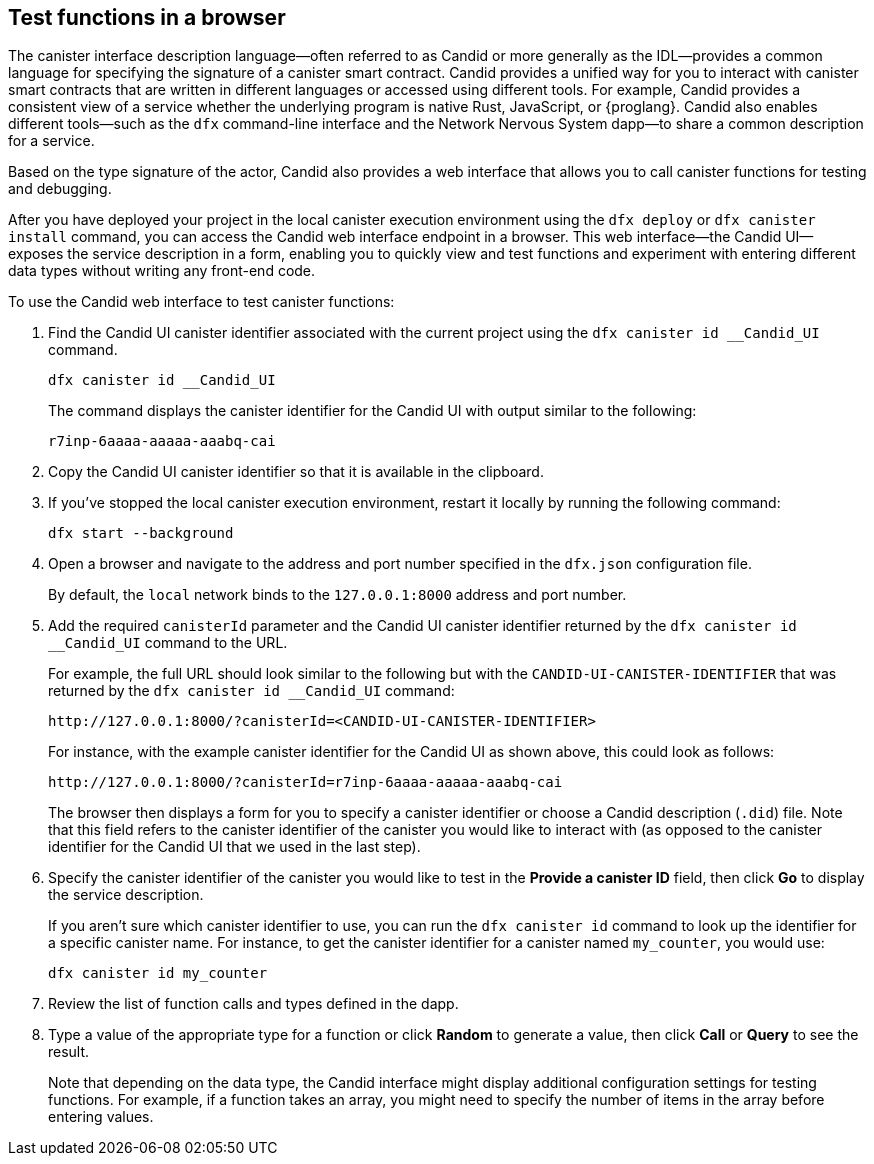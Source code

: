 [[candid-ui]]
== Test functions in a browser

The canister interface description language—often referred to as Candid or more generally as the IDL—provides a common language for specifying the signature of a canister smart contract.
Candid provides a unified way for you to interact with canister smart contracts that are written in different languages or accessed using different tools.
For example, Candid provides a consistent view of a service whether the underlying program is native Rust, JavaScript, or {proglang}. 
Candid also enables different tools—such as the `+dfx+` command-line interface and the Network Nervous System dapp—to share a common description for a service.

Based on the type signature of the actor, Candid also provides a web interface that allows you to call canister functions for testing and debugging.

After you have deployed your project in the local canister execution environment using the `+dfx deploy+` or `+dfx canister install+` command, you can access the Candid web interface endpoint in a browser. 
This web interface—the Candid UI—exposes the service description in a form, enabling you to quickly view and test functions and experiment with entering different data types without writing any front-end code.

To use the Candid web interface to test canister functions:

. Find the Candid UI canister identifier associated with the current project using the `+dfx canister id __Candid_UI+` command.
+
[source,bash]
----
dfx canister id __Candid_UI
----
+
The command displays the canister identifier for the Candid UI with output similar to the following:
+
....
r7inp-6aaaa-aaaaa-aaabq-cai
....
+
. Copy the Candid UI canister identifier so that it is available in the clipboard.
. If you've stopped the local canister execution environment, restart it locally by running the following command:
+
[source,bash]
----
dfx start --background
----
. Open a browser and navigate to the address and port number specified in the `+dfx.json+` configuration file.
+
By default, the `+local+` network binds to the `+127.0.0.1:8000+` address and port number.
. Add the required `+canisterId+` parameter and the Candid UI canister identifier returned by the `+dfx canister id __Candid_UI+` command to the URL.
+
For example, the full URL should look similar to the following but with the `+CANDID-UI-CANISTER-IDENTIFIER+` that was returned by the `+dfx canister id __Candid_UI+` command:
+
....
http://127.0.0.1:8000/?canisterId=<CANDID-UI-CANISTER-IDENTIFIER>
....
+
For instance, with the example canister identifier for the Candid UI as shown above, this could look as follows:
+
....
http://127.0.0.1:8000/?canisterId=r7inp-6aaaa-aaaaa-aaabq-cai
....
+
The browser then displays a form for you to specify a canister identifier or choose a Candid description (`+.did+`) file. 
Note that this field refers to the canister identifier of the canister you would like to interact with (as opposed to the canister identifier for the Candid UI that we used in the last step).
+
. Specify the canister identifier of the canister you would like to test in the *Provide a canister ID* field, then click *Go* to display the service description.
+
If you aren’t sure which canister identifier to use, you can run the `+dfx canister id+` command to look up the identifier for a specific canister name.
For instance, to get the canister identifier for a canister named `+my_counter+`, you would use:
+
....
dfx canister id my_counter
....
+
. Review the list of function calls and types defined in the dapp.
. Type a value of the appropriate type for a function or click *Random* to generate a value, then click *Call* or *Query* to see the result.
+
Note that depending on the data type, the Candid interface might display additional configuration settings for testing functions. 
For example, if a function takes an array, you might need to specify the number of items in the array before entering values.
